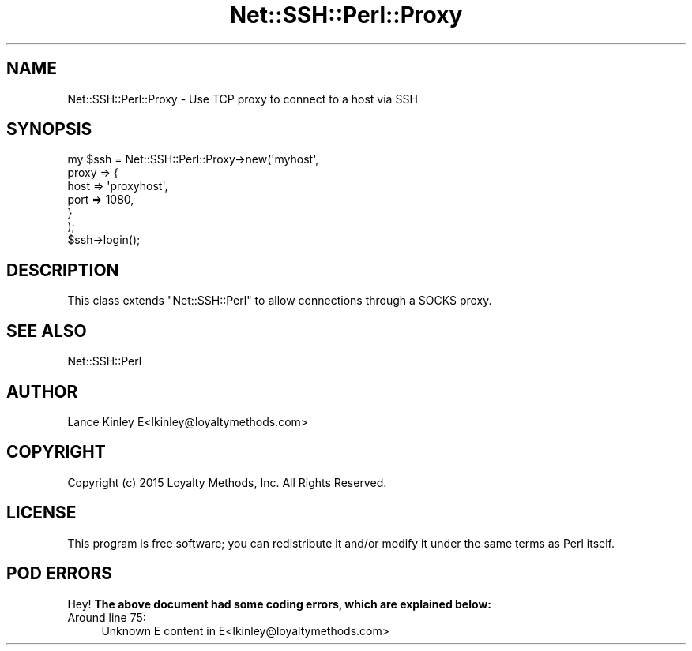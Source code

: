 .\" -*- mode: troff; coding: utf-8 -*-
.\" Automatically generated by Pod::Man 5.01 (Pod::Simple 3.43)
.\"
.\" Standard preamble:
.\" ========================================================================
.de Sp \" Vertical space (when we can't use .PP)
.if t .sp .5v
.if n .sp
..
.de Vb \" Begin verbatim text
.ft CW
.nf
.ne \\$1
..
.de Ve \" End verbatim text
.ft R
.fi
..
.\" \*(C` and \*(C' are quotes in nroff, nothing in troff, for use with C<>.
.ie n \{\
.    ds C` ""
.    ds C' ""
'br\}
.el\{\
.    ds C`
.    ds C'
'br\}
.\"
.\" Escape single quotes in literal strings from groff's Unicode transform.
.ie \n(.g .ds Aq \(aq
.el       .ds Aq '
.\"
.\" If the F register is >0, we'll generate index entries on stderr for
.\" titles (.TH), headers (.SH), subsections (.SS), items (.Ip), and index
.\" entries marked with X<> in POD.  Of course, you'll have to process the
.\" output yourself in some meaningful fashion.
.\"
.\" Avoid warning from groff about undefined register 'F'.
.de IX
..
.nr rF 0
.if \n(.g .if rF .nr rF 1
.if (\n(rF:(\n(.g==0)) \{\
.    if \nF \{\
.        de IX
.        tm Index:\\$1\t\\n%\t"\\$2"
..
.        if !\nF==2 \{\
.            nr % 0
.            nr F 2
.        \}
.    \}
.\}
.rr rF
.\" ========================================================================
.\"
.IX Title "Net::SSH::Perl::Proxy 3"
.TH Net::SSH::Perl::Proxy 3 2023-08-07 "perl v5.38.2" "User Contributed Perl Documentation"
.\" For nroff, turn off justification.  Always turn off hyphenation; it makes
.\" way too many mistakes in technical documents.
.if n .ad l
.nh
.SH NAME
Net::SSH::Perl::Proxy \- Use TCP proxy to connect to a host via SSH
.SH SYNOPSIS
.IX Header "SYNOPSIS"
.Vb 6
\&    my $ssh = Net::SSH::Perl::Proxy\->new(\*(Aqmyhost\*(Aq,
\&        proxy => {
\&            host => \*(Aqproxyhost\*(Aq,
\&            port => 1080,
\&        }
\&    );
\&
\&    $ssh\->login();
.Ve
.SH DESCRIPTION
.IX Header "DESCRIPTION"
This class extends \f(CW\*(C`Net::SSH::Perl\*(C'\fR to allow connections through
a SOCKS proxy.
.SH "SEE ALSO"
.IX Header "SEE ALSO"
Net::SSH::Perl
.SH AUTHOR
.IX Header "AUTHOR"
Lance Kinley E<lkinley@loyaltymethods.com>
.SH COPYRIGHT
.IX Header "COPYRIGHT"
Copyright (c) 2015 Loyalty Methods, Inc.  All Rights Reserved.
.SH LICENSE
.IX Header "LICENSE"
This program is free software; you can redistribute it and/or modify it under the same terms as Perl itself.
.SH "POD ERRORS"
.IX Header "POD ERRORS"
Hey! \fBThe above document had some coding errors, which are explained below:\fR
.IP "Around line 75:" 4
.IX Item "Around line 75:"
Unknown E content in E<lkinley@loyaltymethods.com>
